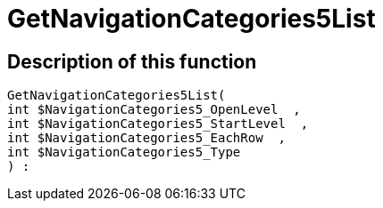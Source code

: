 = GetNavigationCategories5List
:keywords: GetNavigationCategories5List
:page-index: false

//  auto generated content Thu, 06 Jul 2017 00:30:03 +0200
== Description of this function

[source,plenty]
----

GetNavigationCategories5List(
int $NavigationCategories5_OpenLevel  ,
int $NavigationCategories5_StartLevel  ,
int $NavigationCategories5_EachRow  ,
int $NavigationCategories5_Type
) :

----

